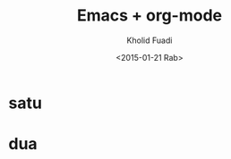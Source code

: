 #+TITLE: Emacs + org-mode
#+AUTHOR: Kholid Fuadi
#+DATE: <2015-01-21 Rab>
#+OPTIONS: H:1 texht:t
#+LATEX_CLASS: beamer
#+LATEX_CLASS_OPTIONS: [presentation]
#+BEAMER_THEME: default
#+LATEX_HEADER: \institute{TechTalk JDV \\Emacs Intro\\Jogjakarta}
#+LATEX_HEADER: \mode<beamer>{\usetheme{Madrid}}

* satu
* dua
